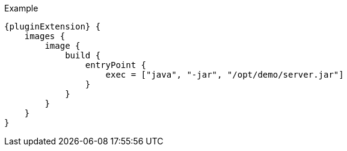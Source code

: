 .Example
[source,groovy,indent=0,subs="verbatim,quotes,attributes"]
----
{pluginExtension} {
    images {
        image {
            build {
                entryPoint {
                    exec = ["java", "-jar", "/opt/demo/server.jar"]
                }
            }
        }
    }
}
----